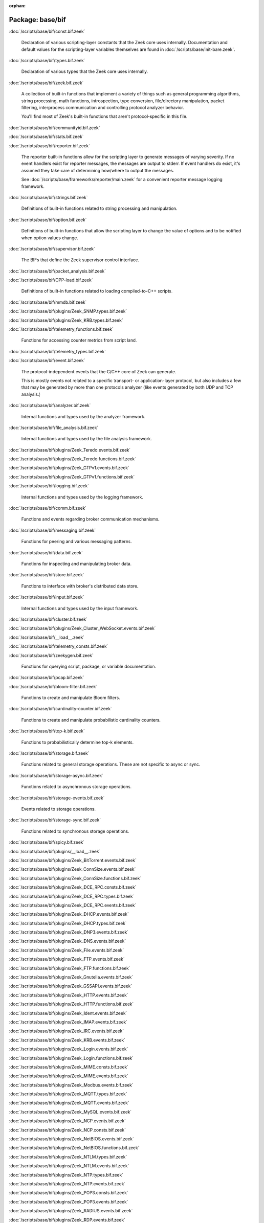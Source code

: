 :orphan:

Package: base/bif
=================


:doc:`/scripts/base/bif/const.bif.zeek`

   Declaration of various scripting-layer constants that the Zeek core uses
   internally.  Documentation and default values for the scripting-layer
   variables themselves are found in :doc:`/scripts/base/init-bare.zeek`.

:doc:`/scripts/base/bif/types.bif.zeek`

   Declaration of various types that the Zeek core uses internally.

:doc:`/scripts/base/bif/zeek.bif.zeek`

   A collection of built-in functions that implement a variety of things
   such as general programming algorithms, string processing, math functions,
   introspection, type conversion, file/directory manipulation, packet
   filtering, interprocess communication and controlling protocol analyzer
   behavior.
   
   You'll find most of Zeek's built-in functions that aren't protocol-specific
   in this file.

:doc:`/scripts/base/bif/communityid.bif.zeek`


:doc:`/scripts/base/bif/stats.bif.zeek`


:doc:`/scripts/base/bif/reporter.bif.zeek`

   The reporter built-in functions allow for the scripting layer to
   generate messages of varying severity.  If no event handlers
   exist for reporter messages, the messages are output to stderr.
   If event handlers do exist, it's assumed they take care of determining
   how/where to output the messages.
   
   See :doc:`/scripts/base/frameworks/reporter/main.zeek` for a convenient
   reporter message logging framework.

:doc:`/scripts/base/bif/strings.bif.zeek`

   Definitions of built-in functions related to string processing and
   manipulation.

:doc:`/scripts/base/bif/option.bif.zeek`

   Definitions of built-in functions that allow the scripting layer to
   change the value of options and to be notified when option values change.

:doc:`/scripts/base/bif/supervisor.bif.zeek`

   The BIFs that define the Zeek supervisor control interface.

:doc:`/scripts/base/bif/packet_analysis.bif.zeek`


:doc:`/scripts/base/bif/CPP-load.bif.zeek`

   Definitions of built-in functions related to loading compiled-to-C++
   scripts.

:doc:`/scripts/base/bif/mmdb.bif.zeek`


:doc:`/scripts/base/bif/plugins/Zeek_SNMP.types.bif.zeek`


:doc:`/scripts/base/bif/plugins/Zeek_KRB.types.bif.zeek`


:doc:`/scripts/base/bif/telemetry_functions.bif.zeek`

   Functions for accessing counter metrics from script land.

:doc:`/scripts/base/bif/telemetry_types.bif.zeek`


:doc:`/scripts/base/bif/event.bif.zeek`

   The protocol-independent events that the C/C++ core of Zeek can generate.
   
   This is mostly events not related to a specific transport- or
   application-layer protocol, but also includes a few that may be generated
   by more than one protocols analyzer (like events generated by both UDP and
   TCP analysis.)

:doc:`/scripts/base/bif/analyzer.bif.zeek`

   Internal functions and types used by the analyzer framework.

:doc:`/scripts/base/bif/file_analysis.bif.zeek`

   Internal functions and types used by the file analysis framework.

:doc:`/scripts/base/bif/plugins/Zeek_Teredo.events.bif.zeek`


:doc:`/scripts/base/bif/plugins/Zeek_Teredo.functions.bif.zeek`


:doc:`/scripts/base/bif/plugins/Zeek_GTPv1.events.bif.zeek`


:doc:`/scripts/base/bif/plugins/Zeek_GTPv1.functions.bif.zeek`


:doc:`/scripts/base/bif/logging.bif.zeek`

   Internal functions and types used by the logging framework.

:doc:`/scripts/base/bif/comm.bif.zeek`

   Functions and events regarding broker communication mechanisms.

:doc:`/scripts/base/bif/messaging.bif.zeek`

   Functions for peering and various messaging patterns.

:doc:`/scripts/base/bif/data.bif.zeek`

   Functions for inspecting and manipulating broker data.

:doc:`/scripts/base/bif/store.bif.zeek`

   Functions to interface with broker's distributed data store.

:doc:`/scripts/base/bif/input.bif.zeek`

   Internal functions and types used by the input framework.

:doc:`/scripts/base/bif/cluster.bif.zeek`


:doc:`/scripts/base/bif/plugins/Zeek_Cluster_WebSocket.events.bif.zeek`


:doc:`/scripts/base/bif/__load__.zeek`


:doc:`/scripts/base/bif/telemetry_consts.bif.zeek`


:doc:`/scripts/base/bif/zeekygen.bif.zeek`

   Functions for querying script, package, or variable documentation.

:doc:`/scripts/base/bif/pcap.bif.zeek`


:doc:`/scripts/base/bif/bloom-filter.bif.zeek`

   Functions to create and manipulate Bloom filters.

:doc:`/scripts/base/bif/cardinality-counter.bif.zeek`

   Functions to create and manipulate probabilistic cardinality counters.

:doc:`/scripts/base/bif/top-k.bif.zeek`

   Functions to probabilistically determine top-k elements.

:doc:`/scripts/base/bif/storage.bif.zeek`

   Functions related to general storage operations. These are not specific to async or sync.

:doc:`/scripts/base/bif/storage-async.bif.zeek`

   Functions related to asynchronous storage operations.

:doc:`/scripts/base/bif/storage-events.bif.zeek`

   Events related to storage operations.

:doc:`/scripts/base/bif/storage-sync.bif.zeek`

   Functions related to synchronous storage operations.

:doc:`/scripts/base/bif/spicy.bif.zeek`


:doc:`/scripts/base/bif/plugins/__load__.zeek`


:doc:`/scripts/base/bif/plugins/Zeek_BitTorrent.events.bif.zeek`


:doc:`/scripts/base/bif/plugins/Zeek_ConnSize.events.bif.zeek`


:doc:`/scripts/base/bif/plugins/Zeek_ConnSize.functions.bif.zeek`


:doc:`/scripts/base/bif/plugins/Zeek_DCE_RPC.consts.bif.zeek`


:doc:`/scripts/base/bif/plugins/Zeek_DCE_RPC.types.bif.zeek`


:doc:`/scripts/base/bif/plugins/Zeek_DCE_RPC.events.bif.zeek`


:doc:`/scripts/base/bif/plugins/Zeek_DHCP.events.bif.zeek`


:doc:`/scripts/base/bif/plugins/Zeek_DHCP.types.bif.zeek`


:doc:`/scripts/base/bif/plugins/Zeek_DNP3.events.bif.zeek`


:doc:`/scripts/base/bif/plugins/Zeek_DNS.events.bif.zeek`


:doc:`/scripts/base/bif/plugins/Zeek_File.events.bif.zeek`


:doc:`/scripts/base/bif/plugins/Zeek_FTP.events.bif.zeek`


:doc:`/scripts/base/bif/plugins/Zeek_FTP.functions.bif.zeek`


:doc:`/scripts/base/bif/plugins/Zeek_Gnutella.events.bif.zeek`


:doc:`/scripts/base/bif/plugins/Zeek_GSSAPI.events.bif.zeek`


:doc:`/scripts/base/bif/plugins/Zeek_HTTP.events.bif.zeek`


:doc:`/scripts/base/bif/plugins/Zeek_HTTP.functions.bif.zeek`


:doc:`/scripts/base/bif/plugins/Zeek_Ident.events.bif.zeek`


:doc:`/scripts/base/bif/plugins/Zeek_IMAP.events.bif.zeek`


:doc:`/scripts/base/bif/plugins/Zeek_IRC.events.bif.zeek`


:doc:`/scripts/base/bif/plugins/Zeek_KRB.events.bif.zeek`


:doc:`/scripts/base/bif/plugins/Zeek_Login.events.bif.zeek`


:doc:`/scripts/base/bif/plugins/Zeek_Login.functions.bif.zeek`


:doc:`/scripts/base/bif/plugins/Zeek_MIME.consts.bif.zeek`


:doc:`/scripts/base/bif/plugins/Zeek_MIME.events.bif.zeek`


:doc:`/scripts/base/bif/plugins/Zeek_Modbus.events.bif.zeek`


:doc:`/scripts/base/bif/plugins/Zeek_MQTT.types.bif.zeek`


:doc:`/scripts/base/bif/plugins/Zeek_MQTT.events.bif.zeek`


:doc:`/scripts/base/bif/plugins/Zeek_MySQL.events.bif.zeek`


:doc:`/scripts/base/bif/plugins/Zeek_NCP.events.bif.zeek`


:doc:`/scripts/base/bif/plugins/Zeek_NCP.consts.bif.zeek`


:doc:`/scripts/base/bif/plugins/Zeek_NetBIOS.events.bif.zeek`


:doc:`/scripts/base/bif/plugins/Zeek_NetBIOS.functions.bif.zeek`


:doc:`/scripts/base/bif/plugins/Zeek_NTLM.types.bif.zeek`


:doc:`/scripts/base/bif/plugins/Zeek_NTLM.events.bif.zeek`


:doc:`/scripts/base/bif/plugins/Zeek_NTP.types.bif.zeek`


:doc:`/scripts/base/bif/plugins/Zeek_NTP.events.bif.zeek`


:doc:`/scripts/base/bif/plugins/Zeek_POP3.consts.bif.zeek`


:doc:`/scripts/base/bif/plugins/Zeek_POP3.events.bif.zeek`


:doc:`/scripts/base/bif/plugins/Zeek_RADIUS.events.bif.zeek`


:doc:`/scripts/base/bif/plugins/Zeek_RDP.events.bif.zeek`


:doc:`/scripts/base/bif/plugins/Zeek_RDP.types.bif.zeek`


:doc:`/scripts/base/bif/plugins/Zeek_RFB.events.bif.zeek`


:doc:`/scripts/base/bif/plugins/Zeek_RPC.events.bif.zeek`


:doc:`/scripts/base/bif/plugins/Zeek_SIP.events.bif.zeek`


:doc:`/scripts/base/bif/plugins/Zeek_SMB.smb1_com_check_directory.bif.zeek`


:doc:`/scripts/base/bif/plugins/Zeek_SMB.smb1_com_close.bif.zeek`


:doc:`/scripts/base/bif/plugins/Zeek_SMB.smb1_com_create_directory.bif.zeek`


:doc:`/scripts/base/bif/plugins/Zeek_SMB.smb1_com_echo.bif.zeek`


:doc:`/scripts/base/bif/plugins/Zeek_SMB.smb1_com_logoff_andx.bif.zeek`


:doc:`/scripts/base/bif/plugins/Zeek_SMB.smb1_com_negotiate.bif.zeek`


:doc:`/scripts/base/bif/plugins/Zeek_SMB.smb1_com_nt_create_andx.bif.zeek`


:doc:`/scripts/base/bif/plugins/Zeek_SMB.smb1_com_nt_cancel.bif.zeek`


:doc:`/scripts/base/bif/plugins/Zeek_SMB.smb1_com_query_information.bif.zeek`


:doc:`/scripts/base/bif/plugins/Zeek_SMB.smb1_com_read_andx.bif.zeek`


:doc:`/scripts/base/bif/plugins/Zeek_SMB.smb1_com_session_setup_andx.bif.zeek`


:doc:`/scripts/base/bif/plugins/Zeek_SMB.smb1_com_transaction.bif.zeek`


:doc:`/scripts/base/bif/plugins/Zeek_SMB.smb1_com_transaction_secondary.bif.zeek`


:doc:`/scripts/base/bif/plugins/Zeek_SMB.smb1_com_transaction2.bif.zeek`


:doc:`/scripts/base/bif/plugins/Zeek_SMB.smb1_com_transaction2_secondary.bif.zeek`


:doc:`/scripts/base/bif/plugins/Zeek_SMB.smb1_com_tree_connect_andx.bif.zeek`


:doc:`/scripts/base/bif/plugins/Zeek_SMB.smb1_com_tree_disconnect.bif.zeek`


:doc:`/scripts/base/bif/plugins/Zeek_SMB.smb1_com_write_andx.bif.zeek`


:doc:`/scripts/base/bif/plugins/Zeek_SMB.smb1_events.bif.zeek`


:doc:`/scripts/base/bif/plugins/Zeek_SMB.smb2_com_close.bif.zeek`


:doc:`/scripts/base/bif/plugins/Zeek_SMB.smb2_com_create.bif.zeek`


:doc:`/scripts/base/bif/plugins/Zeek_SMB.smb2_com_negotiate.bif.zeek`


:doc:`/scripts/base/bif/plugins/Zeek_SMB.smb2_com_read.bif.zeek`


:doc:`/scripts/base/bif/plugins/Zeek_SMB.smb2_com_session_setup.bif.zeek`


:doc:`/scripts/base/bif/plugins/Zeek_SMB.smb2_com_set_info.bif.zeek`


:doc:`/scripts/base/bif/plugins/Zeek_SMB.smb2_com_tree_connect.bif.zeek`


:doc:`/scripts/base/bif/plugins/Zeek_SMB.smb2_com_tree_disconnect.bif.zeek`


:doc:`/scripts/base/bif/plugins/Zeek_SMB.smb2_com_write.bif.zeek`


:doc:`/scripts/base/bif/plugins/Zeek_SMB.smb2_com_transform_header.bif.zeek`


:doc:`/scripts/base/bif/plugins/Zeek_SMB.smb2_events.bif.zeek`


:doc:`/scripts/base/bif/plugins/Zeek_SMB.events.bif.zeek`


:doc:`/scripts/base/bif/plugins/Zeek_SMB.consts.bif.zeek`


:doc:`/scripts/base/bif/plugins/Zeek_SMB.types.bif.zeek`


:doc:`/scripts/base/bif/plugins/Zeek_SMTP.consts.bif.zeek`


:doc:`/scripts/base/bif/plugins/Zeek_SMTP.events.bif.zeek`


:doc:`/scripts/base/bif/plugins/Zeek_SMTP.functions.bif.zeek`


:doc:`/scripts/base/bif/plugins/Zeek_SNMP.events.bif.zeek`


:doc:`/scripts/base/bif/plugins/Zeek_SOCKS.events.bif.zeek`


:doc:`/scripts/base/bif/plugins/Zeek_SSH.types.bif.zeek`


:doc:`/scripts/base/bif/plugins/Zeek_SSH.events.bif.zeek`


:doc:`/scripts/base/bif/plugins/Zeek_SSL.types.bif.zeek`


:doc:`/scripts/base/bif/plugins/Zeek_SSL.events.bif.zeek`


:doc:`/scripts/base/bif/plugins/Zeek_SSL.functions.bif.zeek`


:doc:`/scripts/base/bif/plugins/Zeek_SSL.consts.bif.zeek`


:doc:`/scripts/base/bif/plugins/Zeek_StreamEvent.events.bif.zeek`


:doc:`/scripts/base/bif/plugins/Zeek_TCP.events.bif.zeek`


:doc:`/scripts/base/bif/plugins/Zeek_TCP.types.bif.zeek`


:doc:`/scripts/base/bif/plugins/Zeek_TCP.functions.bif.zeek`


:doc:`/scripts/base/bif/plugins/Zeek_WebSocket.consts.bif.zeek`


:doc:`/scripts/base/bif/plugins/Zeek_WebSocket.events.bif.zeek`


:doc:`/scripts/base/bif/plugins/Zeek_WebSocket.functions.bif.zeek`


:doc:`/scripts/base/bif/plugins/Zeek_WebSocket.types.bif.zeek`


:doc:`/scripts/base/bif/plugins/Zeek_XMPP.events.bif.zeek`


:doc:`/scripts/base/bif/plugins/Zeek_Cluster_Backend_ZeroMQ.cluster_backend_zeromq.bif.zeek`


:doc:`/scripts/base/bif/plugins/Zeek_PPPoE.functions.bif.zeek`


:doc:`/scripts/base/bif/plugins/Zeek_ARP.events.bif.zeek`


:doc:`/scripts/base/bif/plugins/Zeek_UDP.events.bif.zeek`


:doc:`/scripts/base/bif/plugins/Zeek_ICMP.events.bif.zeek`


:doc:`/scripts/base/bif/plugins/Zeek_Geneve.events.bif.zeek`


:doc:`/scripts/base/bif/plugins/Zeek_Geneve.functions.bif.zeek`


:doc:`/scripts/base/bif/plugins/Zeek_VXLAN.events.bif.zeek`


:doc:`/scripts/base/bif/plugins/Zeek_FileEntropy.events.bif.zeek`


:doc:`/scripts/base/bif/plugins/Zeek_FileExtract.events.bif.zeek`


:doc:`/scripts/base/bif/plugins/Zeek_FileExtract.functions.bif.zeek`

   Internal functions used by the extraction file analyzer.

:doc:`/scripts/base/bif/plugins/Zeek_FileHash.events.bif.zeek`


:doc:`/scripts/base/bif/plugins/Zeek_PE.events.bif.zeek`


:doc:`/scripts/base/bif/plugins/Zeek_X509.events.bif.zeek`


:doc:`/scripts/base/bif/plugins/Zeek_X509.types.bif.zeek`


:doc:`/scripts/base/bif/plugins/Zeek_X509.functions.bif.zeek`


:doc:`/scripts/base/bif/plugins/Zeek_X509.ocsp_events.bif.zeek`


:doc:`/scripts/base/bif/plugins/Zeek_AsciiReader.ascii.bif.zeek`


:doc:`/scripts/base/bif/plugins/Zeek_BenchmarkReader.benchmark.bif.zeek`


:doc:`/scripts/base/bif/plugins/Zeek_BinaryReader.binary.bif.zeek`


:doc:`/scripts/base/bif/plugins/Zeek_ConfigReader.config.bif.zeek`


:doc:`/scripts/base/bif/plugins/Zeek_RawReader.raw.bif.zeek`


:doc:`/scripts/base/bif/plugins/Zeek_SQLiteReader.sqlite.bif.zeek`


:doc:`/scripts/base/bif/plugins/Zeek_AF_Packet.af_packet.bif.zeek`


:doc:`/scripts/base/bif/plugins/Zeek_AsciiWriter.ascii.bif.zeek`


:doc:`/scripts/base/bif/plugins/Zeek_NoneWriter.none.bif.zeek`


:doc:`/scripts/base/bif/plugins/Zeek_SQLiteWriter.sqlite.bif.zeek`


:doc:`/scripts/base/bif/plugins/Zeek_JavaScript.zeekjs.bif.zeek`


